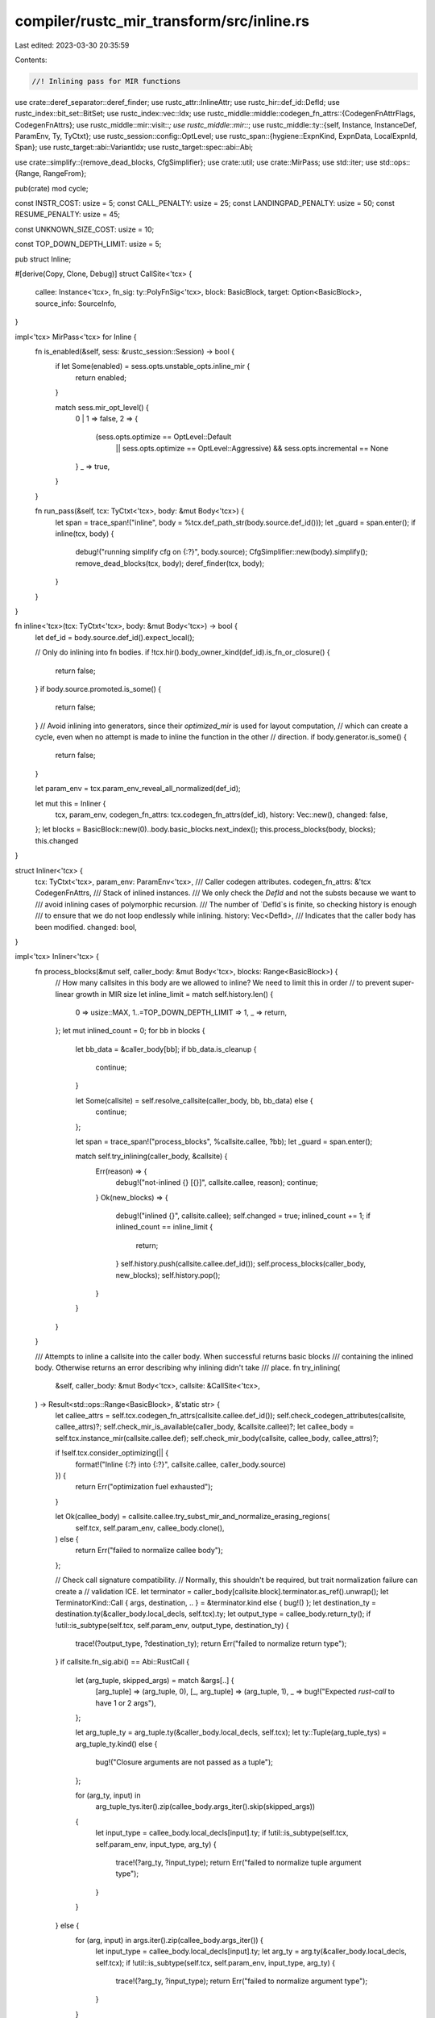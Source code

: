 compiler/rustc_mir_transform/src/inline.rs
==========================================

Last edited: 2023-03-30 20:35:59

Contents:

.. code-block:: rs

    //! Inlining pass for MIR functions
use crate::deref_separator::deref_finder;
use rustc_attr::InlineAttr;
use rustc_hir::def_id::DefId;
use rustc_index::bit_set::BitSet;
use rustc_index::vec::Idx;
use rustc_middle::middle::codegen_fn_attrs::{CodegenFnAttrFlags, CodegenFnAttrs};
use rustc_middle::mir::visit::*;
use rustc_middle::mir::*;
use rustc_middle::ty::{self, Instance, InstanceDef, ParamEnv, Ty, TyCtxt};
use rustc_session::config::OptLevel;
use rustc_span::{hygiene::ExpnKind, ExpnData, LocalExpnId, Span};
use rustc_target::abi::VariantIdx;
use rustc_target::spec::abi::Abi;

use crate::simplify::{remove_dead_blocks, CfgSimplifier};
use crate::util;
use crate::MirPass;
use std::iter;
use std::ops::{Range, RangeFrom};

pub(crate) mod cycle;

const INSTR_COST: usize = 5;
const CALL_PENALTY: usize = 25;
const LANDINGPAD_PENALTY: usize = 50;
const RESUME_PENALTY: usize = 45;

const UNKNOWN_SIZE_COST: usize = 10;

const TOP_DOWN_DEPTH_LIMIT: usize = 5;

pub struct Inline;

#[derive(Copy, Clone, Debug)]
struct CallSite<'tcx> {
    callee: Instance<'tcx>,
    fn_sig: ty::PolyFnSig<'tcx>,
    block: BasicBlock,
    target: Option<BasicBlock>,
    source_info: SourceInfo,
}

impl<'tcx> MirPass<'tcx> for Inline {
    fn is_enabled(&self, sess: &rustc_session::Session) -> bool {
        if let Some(enabled) = sess.opts.unstable_opts.inline_mir {
            return enabled;
        }

        match sess.mir_opt_level() {
            0 | 1 => false,
            2 => {
                (sess.opts.optimize == OptLevel::Default
                    || sess.opts.optimize == OptLevel::Aggressive)
                    && sess.opts.incremental == None
            }
            _ => true,
        }
    }

    fn run_pass(&self, tcx: TyCtxt<'tcx>, body: &mut Body<'tcx>) {
        let span = trace_span!("inline", body = %tcx.def_path_str(body.source.def_id()));
        let _guard = span.enter();
        if inline(tcx, body) {
            debug!("running simplify cfg on {:?}", body.source);
            CfgSimplifier::new(body).simplify();
            remove_dead_blocks(tcx, body);
            deref_finder(tcx, body);
        }
    }
}

fn inline<'tcx>(tcx: TyCtxt<'tcx>, body: &mut Body<'tcx>) -> bool {
    let def_id = body.source.def_id().expect_local();

    // Only do inlining into fn bodies.
    if !tcx.hir().body_owner_kind(def_id).is_fn_or_closure() {
        return false;
    }
    if body.source.promoted.is_some() {
        return false;
    }
    // Avoid inlining into generators, since their `optimized_mir` is used for layout computation,
    // which can create a cycle, even when no attempt is made to inline the function in the other
    // direction.
    if body.generator.is_some() {
        return false;
    }

    let param_env = tcx.param_env_reveal_all_normalized(def_id);

    let mut this = Inliner {
        tcx,
        param_env,
        codegen_fn_attrs: tcx.codegen_fn_attrs(def_id),
        history: Vec::new(),
        changed: false,
    };
    let blocks = BasicBlock::new(0)..body.basic_blocks.next_index();
    this.process_blocks(body, blocks);
    this.changed
}

struct Inliner<'tcx> {
    tcx: TyCtxt<'tcx>,
    param_env: ParamEnv<'tcx>,
    /// Caller codegen attributes.
    codegen_fn_attrs: &'tcx CodegenFnAttrs,
    /// Stack of inlined instances.
    /// We only check the `DefId` and not the substs because we want to
    /// avoid inlining cases of polymorphic recursion.
    /// The number of `DefId`s is finite, so checking history is enough
    /// to ensure that we do not loop endlessly while inlining.
    history: Vec<DefId>,
    /// Indicates that the caller body has been modified.
    changed: bool,
}

impl<'tcx> Inliner<'tcx> {
    fn process_blocks(&mut self, caller_body: &mut Body<'tcx>, blocks: Range<BasicBlock>) {
        // How many callsites in this body are we allowed to inline? We need to limit this in order
        // to prevent super-linear growth in MIR size
        let inline_limit = match self.history.len() {
            0 => usize::MAX,
            1..=TOP_DOWN_DEPTH_LIMIT => 1,
            _ => return,
        };
        let mut inlined_count = 0;
        for bb in blocks {
            let bb_data = &caller_body[bb];
            if bb_data.is_cleanup {
                continue;
            }

            let Some(callsite) = self.resolve_callsite(caller_body, bb, bb_data) else {
                continue;
            };

            let span = trace_span!("process_blocks", %callsite.callee, ?bb);
            let _guard = span.enter();

            match self.try_inlining(caller_body, &callsite) {
                Err(reason) => {
                    debug!("not-inlined {} [{}]", callsite.callee, reason);
                    continue;
                }
                Ok(new_blocks) => {
                    debug!("inlined {}", callsite.callee);
                    self.changed = true;
                    inlined_count += 1;
                    if inlined_count == inline_limit {
                        return;
                    }
                    self.history.push(callsite.callee.def_id());
                    self.process_blocks(caller_body, new_blocks);
                    self.history.pop();
                }
            }
        }
    }

    /// Attempts to inline a callsite into the caller body. When successful returns basic blocks
    /// containing the inlined body. Otherwise returns an error describing why inlining didn't take
    /// place.
    fn try_inlining(
        &self,
        caller_body: &mut Body<'tcx>,
        callsite: &CallSite<'tcx>,
    ) -> Result<std::ops::Range<BasicBlock>, &'static str> {
        let callee_attrs = self.tcx.codegen_fn_attrs(callsite.callee.def_id());
        self.check_codegen_attributes(callsite, callee_attrs)?;
        self.check_mir_is_available(caller_body, &callsite.callee)?;
        let callee_body = self.tcx.instance_mir(callsite.callee.def);
        self.check_mir_body(callsite, callee_body, callee_attrs)?;

        if !self.tcx.consider_optimizing(|| {
            format!("Inline {:?} into {:?}", callsite.callee, caller_body.source)
        }) {
            return Err("optimization fuel exhausted");
        }

        let Ok(callee_body) = callsite.callee.try_subst_mir_and_normalize_erasing_regions(
            self.tcx,
            self.param_env,
            callee_body.clone(),
        ) else {
            return Err("failed to normalize callee body");
        };

        // Check call signature compatibility.
        // Normally, this shouldn't be required, but trait normalization failure can create a
        // validation ICE.
        let terminator = caller_body[callsite.block].terminator.as_ref().unwrap();
        let TerminatorKind::Call { args, destination, .. } = &terminator.kind else { bug!() };
        let destination_ty = destination.ty(&caller_body.local_decls, self.tcx).ty;
        let output_type = callee_body.return_ty();
        if !util::is_subtype(self.tcx, self.param_env, output_type, destination_ty) {
            trace!(?output_type, ?destination_ty);
            return Err("failed to normalize return type");
        }
        if callsite.fn_sig.abi() == Abi::RustCall {
            let (arg_tuple, skipped_args) = match &args[..] {
                [arg_tuple] => (arg_tuple, 0),
                [_, arg_tuple] => (arg_tuple, 1),
                _ => bug!("Expected `rust-call` to have 1 or 2 args"),
            };

            let arg_tuple_ty = arg_tuple.ty(&caller_body.local_decls, self.tcx);
            let ty::Tuple(arg_tuple_tys) = arg_tuple_ty.kind() else {
                bug!("Closure arguments are not passed as a tuple");
            };

            for (arg_ty, input) in
                arg_tuple_tys.iter().zip(callee_body.args_iter().skip(skipped_args))
            {
                let input_type = callee_body.local_decls[input].ty;
                if !util::is_subtype(self.tcx, self.param_env, input_type, arg_ty) {
                    trace!(?arg_ty, ?input_type);
                    return Err("failed to normalize tuple argument type");
                }
            }
        } else {
            for (arg, input) in args.iter().zip(callee_body.args_iter()) {
                let input_type = callee_body.local_decls[input].ty;
                let arg_ty = arg.ty(&caller_body.local_decls, self.tcx);
                if !util::is_subtype(self.tcx, self.param_env, input_type, arg_ty) {
                    trace!(?arg_ty, ?input_type);
                    return Err("failed to normalize argument type");
                }
            }
        }

        let old_blocks = caller_body.basic_blocks.next_index();
        self.inline_call(caller_body, &callsite, callee_body);
        let new_blocks = old_blocks..caller_body.basic_blocks.next_index();

        Ok(new_blocks)
    }

    fn check_mir_is_available(
        &self,
        caller_body: &Body<'tcx>,
        callee: &Instance<'tcx>,
    ) -> Result<(), &'static str> {
        let caller_def_id = caller_body.source.def_id();
        let callee_def_id = callee.def_id();
        if callee_def_id == caller_def_id {
            return Err("self-recursion");
        }

        match callee.def {
            InstanceDef::Item(_) => {
                // If there is no MIR available (either because it was not in metadata or
                // because it has no MIR because it's an extern function), then the inliner
                // won't cause cycles on this.
                if !self.tcx.is_mir_available(callee_def_id) {
                    return Err("item MIR unavailable");
                }
            }
            // These have no own callable MIR.
            InstanceDef::Intrinsic(_) | InstanceDef::Virtual(..) => {
                return Err("instance without MIR (intrinsic / virtual)");
            }
            // This cannot result in an immediate cycle since the callee MIR is a shim, which does
            // not get any optimizations run on it. Any subsequent inlining may cause cycles, but we
            // do not need to catch this here, we can wait until the inliner decides to continue
            // inlining a second time.
            InstanceDef::VTableShim(_)
            | InstanceDef::ReifyShim(_)
            | InstanceDef::FnPtrShim(..)
            | InstanceDef::ClosureOnceShim { .. }
            | InstanceDef::DropGlue(..)
            | InstanceDef::CloneShim(..) => return Ok(()),
        }

        if self.tcx.is_constructor(callee_def_id) {
            trace!("constructors always have MIR");
            // Constructor functions cannot cause a query cycle.
            return Ok(());
        }

        if callee_def_id.is_local() {
            // Avoid a cycle here by only using `instance_mir` only if we have
            // a lower `DefPathHash` than the callee. This ensures that the callee will
            // not inline us. This trick even works with incremental compilation,
            // since `DefPathHash` is stable.
            if self.tcx.def_path_hash(caller_def_id).local_hash()
                < self.tcx.def_path_hash(callee_def_id).local_hash()
            {
                return Ok(());
            }

            // If we know for sure that the function we're calling will itself try to
            // call us, then we avoid inlining that function.
            if self.tcx.mir_callgraph_reachable((*callee, caller_def_id.expect_local())) {
                return Err("caller might be reachable from callee (query cycle avoidance)");
            }

            Ok(())
        } else {
            // This cannot result in an immediate cycle since the callee MIR is from another crate
            // and is already optimized. Any subsequent inlining may cause cycles, but we do
            // not need to catch this here, we can wait until the inliner decides to continue
            // inlining a second time.
            trace!("functions from other crates always have MIR");
            Ok(())
        }
    }

    fn resolve_callsite(
        &self,
        caller_body: &Body<'tcx>,
        bb: BasicBlock,
        bb_data: &BasicBlockData<'tcx>,
    ) -> Option<CallSite<'tcx>> {
        // Only consider direct calls to functions
        let terminator = bb_data.terminator();
        if let TerminatorKind::Call { ref func, target, fn_span, .. } = terminator.kind {
            let func_ty = func.ty(caller_body, self.tcx);
            if let ty::FnDef(def_id, substs) = *func_ty.kind() {
                // To resolve an instance its substs have to be fully normalized.
                let substs = self.tcx.try_normalize_erasing_regions(self.param_env, substs).ok()?;
                let callee =
                    Instance::resolve(self.tcx, self.param_env, def_id, substs).ok().flatten()?;

                if let InstanceDef::Virtual(..) | InstanceDef::Intrinsic(_) = callee.def {
                    return None;
                }

                if self.history.contains(&callee.def_id()) {
                    return None;
                }

                let fn_sig = self.tcx.bound_fn_sig(def_id).subst(self.tcx, substs);
                let source_info = SourceInfo { span: fn_span, ..terminator.source_info };

                return Some(CallSite { callee, fn_sig, block: bb, target, source_info });
            }
        }

        None
    }

    /// Returns an error if inlining is not possible based on codegen attributes alone. A success
    /// indicates that inlining decision should be based on other criteria.
    fn check_codegen_attributes(
        &self,
        callsite: &CallSite<'tcx>,
        callee_attrs: &CodegenFnAttrs,
    ) -> Result<(), &'static str> {
        match callee_attrs.inline {
            InlineAttr::Never => return Err("never inline hint"),
            InlineAttr::Always | InlineAttr::Hint => {}
            InlineAttr::None => {
                if self.tcx.sess.mir_opt_level() <= 2 {
                    return Err("at mir-opt-level=2, only #[inline] is inlined");
                }
            }
        }

        // Only inline local functions if they would be eligible for cross-crate
        // inlining. This is to ensure that the final crate doesn't have MIR that
        // reference unexported symbols
        if callsite.callee.def_id().is_local() {
            let is_generic = callsite.callee.substs.non_erasable_generics().next().is_some();
            if !is_generic && !callee_attrs.requests_inline() {
                return Err("not exported");
            }
        }

        if callsite.fn_sig.c_variadic() {
            return Err("C variadic");
        }

        if callee_attrs.flags.contains(CodegenFnAttrFlags::COLD) {
            return Err("cold");
        }

        if callee_attrs.no_sanitize != self.codegen_fn_attrs.no_sanitize {
            return Err("incompatible sanitizer set");
        }

        // Two functions are compatible if the callee has no attribute (meaning
        // that it's codegen agnostic), or sets an attribute that is identical
        // to this function's attribute.
        if callee_attrs.instruction_set.is_some()
            && callee_attrs.instruction_set != self.codegen_fn_attrs.instruction_set
        {
            return Err("incompatible instruction set");
        }

        for feature in &callee_attrs.target_features {
            if !self.codegen_fn_attrs.target_features.contains(feature) {
                return Err("incompatible target feature");
            }
        }

        Ok(())
    }

    /// Returns inlining decision that is based on the examination of callee MIR body.
    /// Assumes that codegen attributes have been checked for compatibility already.
    #[instrument(level = "debug", skip(self, callee_body))]
    fn check_mir_body(
        &self,
        callsite: &CallSite<'tcx>,
        callee_body: &Body<'tcx>,
        callee_attrs: &CodegenFnAttrs,
    ) -> Result<(), &'static str> {
        let tcx = self.tcx;

        let mut threshold = if callee_attrs.requests_inline() {
            self.tcx.sess.opts.unstable_opts.inline_mir_hint_threshold.unwrap_or(100)
        } else {
            self.tcx.sess.opts.unstable_opts.inline_mir_threshold.unwrap_or(50)
        };

        // Give a bonus functions with a small number of blocks,
        // We normally have two or three blocks for even
        // very small functions.
        if callee_body.basic_blocks.len() <= 3 {
            threshold += threshold / 4;
        }
        debug!("    final inline threshold = {}", threshold);

        // FIXME: Give a bonus to functions with only a single caller
        let diverges = matches!(
            callee_body.basic_blocks[START_BLOCK].terminator().kind,
            TerminatorKind::Unreachable | TerminatorKind::Call { target: None, .. }
        );
        if diverges && !matches!(callee_attrs.inline, InlineAttr::Always) {
            return Err("callee diverges unconditionally");
        }

        let mut checker = CostChecker {
            tcx: self.tcx,
            param_env: self.param_env,
            instance: callsite.callee,
            callee_body,
            cost: 0,
            validation: Ok(()),
        };

        // Traverse the MIR manually so we can account for the effects of inlining on the CFG.
        let mut work_list = vec![START_BLOCK];
        let mut visited = BitSet::new_empty(callee_body.basic_blocks.len());
        while let Some(bb) = work_list.pop() {
            if !visited.insert(bb.index()) {
                continue;
            }

            let blk = &callee_body.basic_blocks[bb];
            checker.visit_basic_block_data(bb, blk);

            let term = blk.terminator();
            if let TerminatorKind::Drop { ref place, target, unwind }
            | TerminatorKind::DropAndReplace { ref place, target, unwind, .. } = term.kind
            {
                work_list.push(target);

                // If the place doesn't actually need dropping, treat it like a regular goto.
                let ty = callsite.callee.subst_mir(self.tcx, &place.ty(callee_body, tcx).ty);
                if ty.needs_drop(tcx, self.param_env) && let Some(unwind) = unwind {
                        work_list.push(unwind);
                    }
            } else if callee_attrs.instruction_set != self.codegen_fn_attrs.instruction_set
                && matches!(term.kind, TerminatorKind::InlineAsm { .. })
            {
                // During the attribute checking stage we allow a callee with no
                // instruction_set assigned to count as compatible with a function that does
                // assign one. However, during this stage we require an exact match when any
                // inline-asm is detected. LLVM will still possibly do an inline later on
                // if the no-attribute function ends up with the same instruction set anyway.
                return Err("Cannot move inline-asm across instruction sets");
            } else {
                work_list.extend(term.successors())
            }
        }

        // Count up the cost of local variables and temps, if we know the size
        // use that, otherwise we use a moderately-large dummy cost.
        for v in callee_body.vars_and_temps_iter() {
            checker.visit_local_decl(v, &callee_body.local_decls[v]);
        }

        // Abort if type validation found anything fishy.
        checker.validation?;

        let cost = checker.cost;
        if let InlineAttr::Always = callee_attrs.inline {
            debug!("INLINING {:?} because inline(always) [cost={}]", callsite, cost);
            Ok(())
        } else if cost <= threshold {
            debug!("INLINING {:?} [cost={} <= threshold={}]", callsite, cost, threshold);
            Ok(())
        } else {
            debug!("NOT inlining {:?} [cost={} > threshold={}]", callsite, cost, threshold);
            Err("cost above threshold")
        }
    }

    fn inline_call(
        &self,
        caller_body: &mut Body<'tcx>,
        callsite: &CallSite<'tcx>,
        mut callee_body: Body<'tcx>,
    ) {
        let terminator = caller_body[callsite.block].terminator.take().unwrap();
        match terminator.kind {
            TerminatorKind::Call { args, destination, cleanup, .. } => {
                // If the call is something like `a[*i] = f(i)`, where
                // `i : &mut usize`, then just duplicating the `a[*i]`
                // Place could result in two different locations if `f`
                // writes to `i`. To prevent this we need to create a temporary
                // borrow of the place and pass the destination as `*temp` instead.
                fn dest_needs_borrow(place: Place<'_>) -> bool {
                    for elem in place.projection.iter() {
                        match elem {
                            ProjectionElem::Deref | ProjectionElem::Index(_) => return true,
                            _ => {}
                        }
                    }

                    false
                }

                let dest = if dest_needs_borrow(destination) {
                    trace!("creating temp for return destination");
                    let dest = Rvalue::Ref(
                        self.tcx.lifetimes.re_erased,
                        BorrowKind::Mut { allow_two_phase_borrow: false },
                        destination,
                    );
                    let dest_ty = dest.ty(caller_body, self.tcx);
                    let temp = Place::from(self.new_call_temp(caller_body, &callsite, dest_ty));
                    caller_body[callsite.block].statements.push(Statement {
                        source_info: callsite.source_info,
                        kind: StatementKind::Assign(Box::new((temp, dest))),
                    });
                    self.tcx.mk_place_deref(temp)
                } else {
                    destination
                };

                // Always create a local to hold the destination, as `RETURN_PLACE` may appear
                // where a full `Place` is not allowed.
                let (remap_destination, destination_local) = if let Some(d) = dest.as_local() {
                    (false, d)
                } else {
                    (
                        true,
                        self.new_call_temp(
                            caller_body,
                            &callsite,
                            destination.ty(caller_body, self.tcx).ty,
                        ),
                    )
                };

                // Copy the arguments if needed.
                let args: Vec<_> = self.make_call_args(args, &callsite, caller_body, &callee_body);

                let mut expn_data = ExpnData::default(
                    ExpnKind::Inlined,
                    callsite.source_info.span,
                    self.tcx.sess.edition(),
                    None,
                    None,
                );
                expn_data.def_site = callee_body.span;
                let expn_data =
                    self.tcx.with_stable_hashing_context(|hcx| LocalExpnId::fresh(expn_data, hcx));
                let mut integrator = Integrator {
                    args: &args,
                    new_locals: Local::new(caller_body.local_decls.len())..,
                    new_scopes: SourceScope::new(caller_body.source_scopes.len())..,
                    new_blocks: BasicBlock::new(caller_body.basic_blocks.len())..,
                    destination: destination_local,
                    callsite_scope: caller_body.source_scopes[callsite.source_info.scope].clone(),
                    callsite,
                    cleanup_block: cleanup,
                    in_cleanup_block: false,
                    tcx: self.tcx,
                    expn_data,
                    always_live_locals: BitSet::new_filled(callee_body.local_decls.len()),
                };

                // Map all `Local`s, `SourceScope`s and `BasicBlock`s to new ones
                // (or existing ones, in a few special cases) in the caller.
                integrator.visit_body(&mut callee_body);

                // If there are any locals without storage markers, give them storage only for the
                // duration of the call.
                for local in callee_body.vars_and_temps_iter() {
                    if !callee_body.local_decls[local].internal
                        && integrator.always_live_locals.contains(local)
                    {
                        let new_local = integrator.map_local(local);
                        caller_body[callsite.block].statements.push(Statement {
                            source_info: callsite.source_info,
                            kind: StatementKind::StorageLive(new_local),
                        });
                    }
                }
                if let Some(block) = callsite.target {
                    // To avoid repeated O(n) insert, push any new statements to the end and rotate
                    // the slice once.
                    let mut n = 0;
                    if remap_destination {
                        caller_body[block].statements.push(Statement {
                            source_info: callsite.source_info,
                            kind: StatementKind::Assign(Box::new((
                                dest,
                                Rvalue::Use(Operand::Move(destination_local.into())),
                            ))),
                        });
                        n += 1;
                    }
                    for local in callee_body.vars_and_temps_iter().rev() {
                        if !callee_body.local_decls[local].internal
                            && integrator.always_live_locals.contains(local)
                        {
                            let new_local = integrator.map_local(local);
                            caller_body[block].statements.push(Statement {
                                source_info: callsite.source_info,
                                kind: StatementKind::StorageDead(new_local),
                            });
                            n += 1;
                        }
                    }
                    caller_body[block].statements.rotate_right(n);
                }

                // Insert all of the (mapped) parts of the callee body into the caller.
                caller_body.local_decls.extend(callee_body.drain_vars_and_temps());
                caller_body.source_scopes.extend(&mut callee_body.source_scopes.drain(..));
                caller_body.var_debug_info.append(&mut callee_body.var_debug_info);
                caller_body.basic_blocks_mut().extend(callee_body.basic_blocks_mut().drain(..));

                caller_body[callsite.block].terminator = Some(Terminator {
                    source_info: callsite.source_info,
                    kind: TerminatorKind::Goto { target: integrator.map_block(START_BLOCK) },
                });

                // Copy only unevaluated constants from the callee_body into the caller_body.
                // Although we are only pushing `ConstKind::Unevaluated` consts to
                // `required_consts`, here we may not only have `ConstKind::Unevaluated`
                // because we are calling `subst_and_normalize_erasing_regions`.
                caller_body.required_consts.extend(
                    callee_body.required_consts.iter().copied().filter(|&ct| match ct.literal {
                        ConstantKind::Ty(_) => {
                            bug!("should never encounter ty::UnevaluatedConst in `required_consts`")
                        }
                        ConstantKind::Val(..) | ConstantKind::Unevaluated(..) => true,
                    }),
                );
            }
            kind => bug!("unexpected terminator kind {:?}", kind),
        }
    }

    fn make_call_args(
        &self,
        args: Vec<Operand<'tcx>>,
        callsite: &CallSite<'tcx>,
        caller_body: &mut Body<'tcx>,
        callee_body: &Body<'tcx>,
    ) -> Vec<Local> {
        let tcx = self.tcx;

        // There is a bit of a mismatch between the *caller* of a closure and the *callee*.
        // The caller provides the arguments wrapped up in a tuple:
        //
        //     tuple_tmp = (a, b, c)
        //     Fn::call(closure_ref, tuple_tmp)
        //
        // meanwhile the closure body expects the arguments (here, `a`, `b`, and `c`)
        // as distinct arguments. (This is the "rust-call" ABI hack.) Normally, codegen has
        // the job of unpacking this tuple. But here, we are codegen. =) So we want to create
        // a vector like
        //
        //     [closure_ref, tuple_tmp.0, tuple_tmp.1, tuple_tmp.2]
        //
        // Except for one tiny wrinkle: we don't actually want `tuple_tmp.0`. It's more convenient
        // if we "spill" that into *another* temporary, so that we can map the argument
        // variable in the callee MIR directly to an argument variable on our side.
        // So we introduce temporaries like:
        //
        //     tmp0 = tuple_tmp.0
        //     tmp1 = tuple_tmp.1
        //     tmp2 = tuple_tmp.2
        //
        // and the vector is `[closure_ref, tmp0, tmp1, tmp2]`.
        if callsite.fn_sig.abi() == Abi::RustCall && callee_body.spread_arg.is_none() {
            let mut args = args.into_iter();
            let self_ = self.create_temp_if_necessary(args.next().unwrap(), callsite, caller_body);
            let tuple = self.create_temp_if_necessary(args.next().unwrap(), callsite, caller_body);
            assert!(args.next().is_none());

            let tuple = Place::from(tuple);
            let ty::Tuple(tuple_tys) = tuple.ty(caller_body, tcx).ty.kind() else {
                bug!("Closure arguments are not passed as a tuple");
            };

            // The `closure_ref` in our example above.
            let closure_ref_arg = iter::once(self_);

            // The `tmp0`, `tmp1`, and `tmp2` in our example above.
            let tuple_tmp_args = tuple_tys.iter().enumerate().map(|(i, ty)| {
                // This is e.g., `tuple_tmp.0` in our example above.
                let tuple_field = Operand::Move(tcx.mk_place_field(tuple, Field::new(i), ty));

                // Spill to a local to make e.g., `tmp0`.
                self.create_temp_if_necessary(tuple_field, callsite, caller_body)
            });

            closure_ref_arg.chain(tuple_tmp_args).collect()
        } else {
            args.into_iter()
                .map(|a| self.create_temp_if_necessary(a, callsite, caller_body))
                .collect()
        }
    }

    /// If `arg` is already a temporary, returns it. Otherwise, introduces a fresh
    /// temporary `T` and an instruction `T = arg`, and returns `T`.
    fn create_temp_if_necessary(
        &self,
        arg: Operand<'tcx>,
        callsite: &CallSite<'tcx>,
        caller_body: &mut Body<'tcx>,
    ) -> Local {
        // Reuse the operand if it is a moved temporary.
        if let Operand::Move(place) = &arg
            && let Some(local) = place.as_local()
            && caller_body.local_kind(local) == LocalKind::Temp
        {
            return local;
        }

        // Otherwise, create a temporary for the argument.
        trace!("creating temp for argument {:?}", arg);
        let arg_ty = arg.ty(caller_body, self.tcx);
        let local = self.new_call_temp(caller_body, callsite, arg_ty);
        caller_body[callsite.block].statements.push(Statement {
            source_info: callsite.source_info,
            kind: StatementKind::Assign(Box::new((Place::from(local), Rvalue::Use(arg)))),
        });
        local
    }

    /// Introduces a new temporary into the caller body that is live for the duration of the call.
    fn new_call_temp(
        &self,
        caller_body: &mut Body<'tcx>,
        callsite: &CallSite<'tcx>,
        ty: Ty<'tcx>,
    ) -> Local {
        let local = caller_body.local_decls.push(LocalDecl::new(ty, callsite.source_info.span));

        caller_body[callsite.block].statements.push(Statement {
            source_info: callsite.source_info,
            kind: StatementKind::StorageLive(local),
        });

        if let Some(block) = callsite.target {
            caller_body[block].statements.insert(
                0,
                Statement {
                    source_info: callsite.source_info,
                    kind: StatementKind::StorageDead(local),
                },
            );
        }

        local
    }
}

fn type_size_of<'tcx>(
    tcx: TyCtxt<'tcx>,
    param_env: ty::ParamEnv<'tcx>,
    ty: Ty<'tcx>,
) -> Option<u64> {
    tcx.layout_of(param_env.and(ty)).ok().map(|layout| layout.size.bytes())
}

/// Verify that the callee body is compatible with the caller.
///
/// This visitor mostly computes the inlining cost,
/// but also needs to verify that types match because of normalization failure.
struct CostChecker<'b, 'tcx> {
    tcx: TyCtxt<'tcx>,
    param_env: ParamEnv<'tcx>,
    cost: usize,
    callee_body: &'b Body<'tcx>,
    instance: ty::Instance<'tcx>,
    validation: Result<(), &'static str>,
}

impl<'tcx> Visitor<'tcx> for CostChecker<'_, 'tcx> {
    fn visit_statement(&mut self, statement: &Statement<'tcx>, location: Location) {
        // Don't count StorageLive/StorageDead in the inlining cost.
        match statement.kind {
            StatementKind::StorageLive(_)
            | StatementKind::StorageDead(_)
            | StatementKind::Deinit(_)
            | StatementKind::Nop => {}
            _ => self.cost += INSTR_COST,
        }

        self.super_statement(statement, location);
    }

    fn visit_terminator(&mut self, terminator: &Terminator<'tcx>, location: Location) {
        let tcx = self.tcx;
        match terminator.kind {
            TerminatorKind::Drop { ref place, unwind, .. }
            | TerminatorKind::DropAndReplace { ref place, unwind, .. } => {
                // If the place doesn't actually need dropping, treat it like a regular goto.
                let ty = self.instance.subst_mir(tcx, &place.ty(self.callee_body, tcx).ty);
                if ty.needs_drop(tcx, self.param_env) {
                    self.cost += CALL_PENALTY;
                    if unwind.is_some() {
                        self.cost += LANDINGPAD_PENALTY;
                    }
                } else {
                    self.cost += INSTR_COST;
                }
            }
            TerminatorKind::Call { func: Operand::Constant(ref f), cleanup, .. } => {
                let fn_ty = self.instance.subst_mir(tcx, &f.literal.ty());
                self.cost += if let ty::FnDef(def_id, _) = *fn_ty.kind() && tcx.is_intrinsic(def_id) {
                    // Don't give intrinsics the extra penalty for calls
                    INSTR_COST
                } else {
                    CALL_PENALTY
                };
                if cleanup.is_some() {
                    self.cost += LANDINGPAD_PENALTY;
                }
            }
            TerminatorKind::Assert { cleanup, .. } => {
                self.cost += CALL_PENALTY;
                if cleanup.is_some() {
                    self.cost += LANDINGPAD_PENALTY;
                }
            }
            TerminatorKind::Resume => self.cost += RESUME_PENALTY,
            TerminatorKind::InlineAsm { cleanup, .. } => {
                self.cost += INSTR_COST;
                if cleanup.is_some() {
                    self.cost += LANDINGPAD_PENALTY;
                }
            }
            _ => self.cost += INSTR_COST,
        }

        self.super_terminator(terminator, location);
    }

    /// Count up the cost of local variables and temps, if we know the size
    /// use that, otherwise we use a moderately-large dummy cost.
    fn visit_local_decl(&mut self, local: Local, local_decl: &LocalDecl<'tcx>) {
        let tcx = self.tcx;
        let ptr_size = tcx.data_layout.pointer_size.bytes();

        let ty = self.instance.subst_mir(tcx, &local_decl.ty);
        // Cost of the var is the size in machine-words, if we know
        // it.
        if let Some(size) = type_size_of(tcx, self.param_env, ty) {
            self.cost += ((size + ptr_size - 1) / ptr_size) as usize;
        } else {
            self.cost += UNKNOWN_SIZE_COST;
        }

        self.super_local_decl(local, local_decl)
    }

    /// This method duplicates code from MIR validation in an attempt to detect type mismatches due
    /// to normalization failure.
    fn visit_projection_elem(
        &mut self,
        local: Local,
        proj_base: &[PlaceElem<'tcx>],
        elem: PlaceElem<'tcx>,
        context: PlaceContext,
        location: Location,
    ) {
        if let ProjectionElem::Field(f, ty) = elem {
            let parent = Place { local, projection: self.tcx.intern_place_elems(proj_base) };
            let parent_ty = parent.ty(&self.callee_body.local_decls, self.tcx);
            let check_equal = |this: &mut Self, f_ty| {
                if !util::is_equal_up_to_subtyping(this.tcx, this.param_env, ty, f_ty) {
                    trace!(?ty, ?f_ty);
                    this.validation = Err("failed to normalize projection type");
                    return;
                }
            };

            let kind = match parent_ty.ty.kind() {
                &ty::Alias(ty::Opaque, ty::AliasTy { def_id, substs, .. }) => {
                    self.tcx.bound_type_of(def_id).subst(self.tcx, substs).kind()
                }
                kind => kind,
            };

            match kind {
                ty::Tuple(fields) => {
                    let Some(f_ty) = fields.get(f.as_usize()) else {
                        self.validation = Err("malformed MIR");
                        return;
                    };
                    check_equal(self, *f_ty);
                }
                ty::Adt(adt_def, substs) => {
                    let var = parent_ty.variant_index.unwrap_or(VariantIdx::from_u32(0));
                    let Some(field) = adt_def.variant(var).fields.get(f.as_usize()) else {
                        self.validation = Err("malformed MIR");
                        return;
                    };
                    check_equal(self, field.ty(self.tcx, substs));
                }
                ty::Closure(_, substs) => {
                    let substs = substs.as_closure();
                    let Some(f_ty) = substs.upvar_tys().nth(f.as_usize()) else {
                        self.validation = Err("malformed MIR");
                        return;
                    };
                    check_equal(self, f_ty);
                }
                &ty::Generator(def_id, substs, _) => {
                    let f_ty = if let Some(var) = parent_ty.variant_index {
                        let gen_body = if def_id == self.callee_body.source.def_id() {
                            self.callee_body
                        } else {
                            self.tcx.optimized_mir(def_id)
                        };

                        let Some(layout) = gen_body.generator_layout() else {
                            self.validation = Err("malformed MIR");
                            return;
                        };

                        let Some(&local) = layout.variant_fields[var].get(f) else {
                            self.validation = Err("malformed MIR");
                            return;
                        };

                        let Some(&f_ty) = layout.field_tys.get(local) else {
                            self.validation = Err("malformed MIR");
                            return;
                        };

                        f_ty
                    } else {
                        let Some(f_ty) = substs.as_generator().prefix_tys().nth(f.index()) else {
                            self.validation = Err("malformed MIR");
                            return;
                        };

                        f_ty
                    };

                    check_equal(self, f_ty);
                }
                _ => self.validation = Err("malformed MIR"),
            }
        }

        self.super_projection_elem(local, proj_base, elem, context, location);
    }
}

/**
 * Integrator.
 *
 * Integrates blocks from the callee function into the calling function.
 * Updates block indices, references to locals and other control flow
 * stuff.
*/
struct Integrator<'a, 'tcx> {
    args: &'a [Local],
    new_locals: RangeFrom<Local>,
    new_scopes: RangeFrom<SourceScope>,
    new_blocks: RangeFrom<BasicBlock>,
    destination: Local,
    callsite_scope: SourceScopeData<'tcx>,
    callsite: &'a CallSite<'tcx>,
    cleanup_block: Option<BasicBlock>,
    in_cleanup_block: bool,
    tcx: TyCtxt<'tcx>,
    expn_data: LocalExpnId,
    always_live_locals: BitSet<Local>,
}

impl Integrator<'_, '_> {
    fn map_local(&self, local: Local) -> Local {
        let new = if local == RETURN_PLACE {
            self.destination
        } else {
            let idx = local.index() - 1;
            if idx < self.args.len() {
                self.args[idx]
            } else {
                Local::new(self.new_locals.start.index() + (idx - self.args.len()))
            }
        };
        trace!("mapping local `{:?}` to `{:?}`", local, new);
        new
    }

    fn map_scope(&self, scope: SourceScope) -> SourceScope {
        let new = SourceScope::new(self.new_scopes.start.index() + scope.index());
        trace!("mapping scope `{:?}` to `{:?}`", scope, new);
        new
    }

    fn map_block(&self, block: BasicBlock) -> BasicBlock {
        let new = BasicBlock::new(self.new_blocks.start.index() + block.index());
        trace!("mapping block `{:?}` to `{:?}`", block, new);
        new
    }

    fn map_unwind(&self, unwind: Option<BasicBlock>) -> Option<BasicBlock> {
        if self.in_cleanup_block {
            if unwind.is_some() {
                bug!("cleanup on cleanup block");
            }
            return unwind;
        }

        match unwind {
            Some(target) => Some(self.map_block(target)),
            // Add an unwind edge to the original call's cleanup block
            None => self.cleanup_block,
        }
    }
}

impl<'tcx> MutVisitor<'tcx> for Integrator<'_, 'tcx> {
    fn tcx(&self) -> TyCtxt<'tcx> {
        self.tcx
    }

    fn visit_local(&mut self, local: &mut Local, _ctxt: PlaceContext, _location: Location) {
        *local = self.map_local(*local);
    }

    fn visit_source_scope_data(&mut self, scope_data: &mut SourceScopeData<'tcx>) {
        self.super_source_scope_data(scope_data);
        if scope_data.parent_scope.is_none() {
            // Attach the outermost callee scope as a child of the callsite
            // scope, via the `parent_scope` and `inlined_parent_scope` chains.
            scope_data.parent_scope = Some(self.callsite.source_info.scope);
            assert_eq!(scope_data.inlined_parent_scope, None);
            scope_data.inlined_parent_scope = if self.callsite_scope.inlined.is_some() {
                Some(self.callsite.source_info.scope)
            } else {
                self.callsite_scope.inlined_parent_scope
            };

            // Mark the outermost callee scope as an inlined one.
            assert_eq!(scope_data.inlined, None);
            scope_data.inlined = Some((self.callsite.callee, self.callsite.source_info.span));
        } else if scope_data.inlined_parent_scope.is_none() {
            // Make it easy to find the scope with `inlined` set above.
            scope_data.inlined_parent_scope = Some(self.map_scope(OUTERMOST_SOURCE_SCOPE));
        }
    }

    fn visit_source_scope(&mut self, scope: &mut SourceScope) {
        *scope = self.map_scope(*scope);
    }

    fn visit_span(&mut self, span: &mut Span) {
        // Make sure that all spans track the fact that they were inlined.
        *span = span.fresh_expansion(self.expn_data);
    }

    fn visit_basic_block_data(&mut self, block: BasicBlock, data: &mut BasicBlockData<'tcx>) {
        self.in_cleanup_block = data.is_cleanup;
        self.super_basic_block_data(block, data);
        self.in_cleanup_block = false;
    }

    fn visit_retag(&mut self, kind: &mut RetagKind, place: &mut Place<'tcx>, loc: Location) {
        self.super_retag(kind, place, loc);

        // We have to patch all inlined retags to be aware that they are no longer
        // happening on function entry.
        if *kind == RetagKind::FnEntry {
            *kind = RetagKind::Default;
        }
    }

    fn visit_statement(&mut self, statement: &mut Statement<'tcx>, location: Location) {
        if let StatementKind::StorageLive(local) | StatementKind::StorageDead(local) =
            statement.kind
        {
            self.always_live_locals.remove(local);
        }
        self.super_statement(statement, location);
    }

    fn visit_terminator(&mut self, terminator: &mut Terminator<'tcx>, loc: Location) {
        // Don't try to modify the implicit `_0` access on return (`return` terminators are
        // replaced down below anyways).
        if !matches!(terminator.kind, TerminatorKind::Return) {
            self.super_terminator(terminator, loc);
        }

        match terminator.kind {
            TerminatorKind::GeneratorDrop | TerminatorKind::Yield { .. } => bug!(),
            TerminatorKind::Goto { ref mut target } => {
                *target = self.map_block(*target);
            }
            TerminatorKind::SwitchInt { ref mut targets, .. } => {
                for tgt in targets.all_targets_mut() {
                    *tgt = self.map_block(*tgt);
                }
            }
            TerminatorKind::Drop { ref mut target, ref mut unwind, .. }
            | TerminatorKind::DropAndReplace { ref mut target, ref mut unwind, .. } => {
                *target = self.map_block(*target);
                *unwind = self.map_unwind(*unwind);
            }
            TerminatorKind::Call { ref mut target, ref mut cleanup, .. } => {
                if let Some(ref mut tgt) = *target {
                    *tgt = self.map_block(*tgt);
                }
                *cleanup = self.map_unwind(*cleanup);
            }
            TerminatorKind::Assert { ref mut target, ref mut cleanup, .. } => {
                *target = self.map_block(*target);
                *cleanup = self.map_unwind(*cleanup);
            }
            TerminatorKind::Return => {
                terminator.kind = if let Some(tgt) = self.callsite.target {
                    TerminatorKind::Goto { target: tgt }
                } else {
                    TerminatorKind::Unreachable
                }
            }
            TerminatorKind::Resume => {
                if let Some(tgt) = self.cleanup_block {
                    terminator.kind = TerminatorKind::Goto { target: tgt }
                }
            }
            TerminatorKind::Abort => {}
            TerminatorKind::Unreachable => {}
            TerminatorKind::FalseEdge { ref mut real_target, ref mut imaginary_target } => {
                *real_target = self.map_block(*real_target);
                *imaginary_target = self.map_block(*imaginary_target);
            }
            TerminatorKind::FalseUnwind { real_target: _, unwind: _ } =>
            // see the ordering of passes in the optimized_mir query.
            {
                bug!("False unwinds should have been removed before inlining")
            }
            TerminatorKind::InlineAsm { ref mut destination, ref mut cleanup, .. } => {
                if let Some(ref mut tgt) = *destination {
                    *tgt = self.map_block(*tgt);
                }
                *cleanup = self.map_unwind(*cleanup);
            }
        }
    }
}


